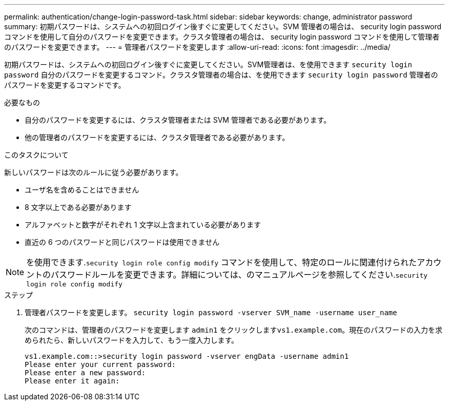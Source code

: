 ---
permalink: authentication/change-login-password-task.html 
sidebar: sidebar 
keywords: change, administrator password 
summary: 初期パスワードは、システムへの初回ログイン後すぐに変更してください。SVM 管理者の場合は、 security login password コマンドを使用して自分のパスワードを変更できます。クラスタ管理者の場合は、 security login password コマンドを使用して管理者のパスワードを変更できます。 
---
= 管理者パスワードを変更します
:allow-uri-read: 
:icons: font
:imagesdir: ../media/


[role="lead"]
初期パスワードは、システムへの初回ログイン後すぐに変更してください。SVM管理者は、を使用できます `security login password` 自分のパスワードを変更するコマンド。クラスタ管理者の場合は、を使用できます `security login password` 管理者のパスワードを変更するコマンドです。

.必要なもの
* 自分のパスワードを変更するには、クラスタ管理者または SVM 管理者である必要があります。
* 他の管理者のパスワードを変更するには、クラスタ管理者である必要があります。


.このタスクについて
新しいパスワードは次のルールに従う必要があります。

* ユーザ名を含めることはできません
* 8 文字以上である必要があります
* アルファベットと数字がそれぞれ 1 文字以上含まれている必要があります
* 直近の 6 つのパスワードと同じパスワードは使用できません


[NOTE]
====
を使用できます.`security login role config modify` コマンドを使用して、特定のロールに関連付けられたアカウントのパスワードルールを変更できます。詳細については、のマニュアルページを参照してください.`security login role config modify`

====
.ステップ
. 管理者パスワードを変更します。 `security login password -vserver SVM_name -username user_name`
+
次のコマンドは、管理者のパスワードを変更します `admin1` をクリックします``vs1.example.com``。現在のパスワードの入力を求められたら、新しいパスワードを入力して、もう一度入力します。

+
[listing]
----
vs1.example.com::>security login password -vserver engData -username admin1
Please enter your current password:
Please enter a new password:
Please enter it again:
----

